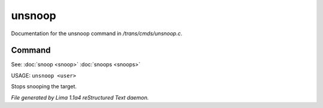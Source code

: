unsnoop
********

Documentation for the unsnoop command in */trans/cmds/unsnoop.c*.

Command
=======

See: :doc:`snoop <snoop>` :doc:`snoops <snoops>` 

USAGE: ``unsnoop <user>``

Stops snooping the target.

.. TAGS: RST



*File generated by Lima 1.1a4 reStructured Text daemon.*
